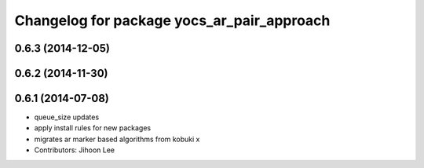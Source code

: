 ^^^^^^^^^^^^^^^^^^^^^^^^^^^^^^^^^^^^^^^^^^^
Changelog for package yocs_ar_pair_approach
^^^^^^^^^^^^^^^^^^^^^^^^^^^^^^^^^^^^^^^^^^^

0.6.3 (2014-12-05)
------------------

0.6.2 (2014-11-30)
------------------

0.6.1 (2014-07-08)
------------------
* queue_size updates
* apply install rules for new packages
* migrates ar marker based algorithms from kobuki x
* Contributors: Jihoon Lee
